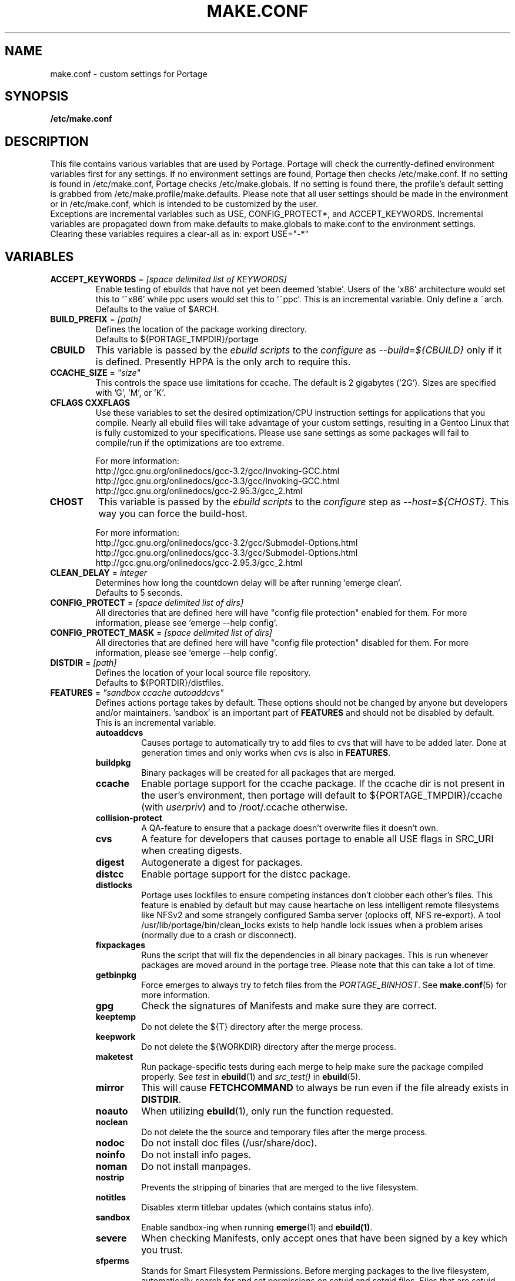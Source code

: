 .TH "MAKE.CONF" "5" "Feb 2003" "Portage 2.0.51" "portage"
.SH "NAME"
make.conf \- custom settings for Portage
.SH "SYNOPSIS"
.B /etc/make.conf
.SH "DESCRIPTION"
This file contains various variables that are used by Portage.
Portage will check the currently\-defined environment variables
first for any settings.  If no environment settings are found,
Portage then checks /etc/make.conf.  If no setting is found
in /etc/make.conf, Portage checks /etc/make.globals. If no
setting is found there, the profile's default setting is grabbed
from /etc/make.profile/make.defaults. Please note that all user
settings should be made in the environment or in /etc/make.conf,
which is intended to be customized by the user.
.br 
Exceptions are incremental variables such as USE, CONFIG_PROTECT*,
and ACCEPT_KEYWORDS.  Incremental variables are propagated down from
make.defaults to make.globals to make.conf to the environment
settings.  Clearing these variables requires a clear\-all as in:
export USE="\-*"
.SH "VARIABLES"
.TP 
\fBACCEPT_KEYWORDS\fR = \fI[space delimited list of KEYWORDS]\fR
Enable testing of ebuilds that have not yet been deemed 'stable'.  Users
of the 'x86' architecture would set this to '~x86' while ppc users would
set this to '~ppc'.  This is an incremental variable.  Only define a 
~arch.
.br 
Defaults to the value of $ARCH.
.TP 
\fBBUILD_PREFIX\fR = \fI[path]\fR
Defines the location of the package working directory. 
.br 
Defaults to ${PORTAGE_TMPDIR}/portage
.TP 
\fBCBUILD\fR
This variable is passed by the \fIebuild scripts\fR to the \fIconfigure\fR
as \fI\-\-build=${CBUILD}\fR only if it is defined. Presently HPPA is the
only arch to require this.
.TP 
\fBCCACHE_SIZE\fR = \fI"size"\fR
This controls the space use limitations for ccache.  The default is 2 gigabytes 
('2G').  Sizes are specified with 'G', 'M', or 'K'.
.TP 
\fBCFLAGS CXXFLAGS\fR 
Use these variables to set the desired optimization/CPU instruction settings
for applications that you compile.  Nearly all ebuild files will take advantage
of your custom settings, resulting in a Gentoo Linux that is fully customized
to your specifications.  Please use sane settings as some packages will fail to
compile/run if the optimizations are too extreme.

For more information:
.br 
http://gcc.gnu.org/onlinedocs/gcc\-3.2/gcc/Invoking\-GCC.html
.br 
http://gcc.gnu.org/onlinedocs/gcc\-3.3/gcc/Invoking\-GCC.html
.br 
http://gcc.gnu.org/onlinedocs/gcc\-2.95.3/gcc_2.html
.TP 
\fBCHOST\fR
This variable is passed by the \fIebuild scripts\fR to the \fIconfigure\fR
step as \fI\-\-host=${CHOST}\fR.  This way you can force the build\-host.

For more information:
.br 
http://gcc.gnu.org/onlinedocs/gcc\-3.2/gcc/Submodel\-Options.html
.br 
http://gcc.gnu.org/onlinedocs/gcc\-3.3/gcc/Submodel\-Options.html
.br 
http://gcc.gnu.org/onlinedocs/gcc\-2.95.3/gcc_2.html
.TP 
\fBCLEAN_DELAY\fR = \fIinteger\fR
Determines how long the countdown delay will be after running `emerge clean`.
.br 
Defaults to 5 seconds.
.TP 
\fBCONFIG_PROTECT\fR = \fI[space delimited list of dirs]\fR
All directories that are defined here will have "config file protection"
enabled for them.  For more information, please see `emerge \-\-help config`.
.TP 
\fBCONFIG_PROTECT_MASK\fR = \fI[space delimited list of dirs]\fR
All directories that are defined here will have "config file protection"
disabled for them.  For more information, please see `emerge \-\-help config`.
.TP 
\fBDISTDIR\fR = \fI[path]\fR
Defines the location of your local source file repository.
.br 
Defaults to ${PORTDIR}/distfiles.
.TP 
\fBFEATURES\fR = \fI"sandbox ccache autoaddcvs"\fR
Defines actions portage takes by default.  These options should
not be changed by anyone but developers and/or maintainers.  'sandbox' is an important
part of \fBFEATURES\fR and should not be disabled by default.  This is 
an incremental variable.
.RS
.TP 
.B autoaddcvs
Causes portage to automatically try to add files to cvs that will have to be added 
later.  Done at generation times and only works when \fIcvs\fR is also in 
\fBFEATURES\fR.
.TP 
.B buildpkg
Binary packages will be created for all packages that are merged.
.TP 
.B ccache
Enable portage support for the ccache package.  If the ccache dir is not 
present in the user's environment, then portage will default to 
${PORTAGE_TMPDIR}/ccache (with \fIuserpriv\fR) and to /root/.ccache otherwise.
.TP 
.B collision\-protect
A QA\-feature to ensure that a package doesn't overwrite files it doesn't own.
.TP 
.B cvs
A feature for developers that causes portage to enable all USE flags in SRC_URI
when creating digests.
.TP 
.B digest
Autogenerate a digest for packages.
.TP 
.B distcc
Enable portage support for the distcc package.
.TP 
.B distlocks
Portage uses lockfiles to ensure competing instances don't clobber
each other's files. This feature is enabled by default but may cause
heartache on less intelligent remote filesystems like NFSv2 and some
strangely configured Samba server (oplocks off, NFS re\-export). A tool
/usr/lib/portage/bin/clean_locks exists to help handle lock issues
when a problem arises (normally due to a crash or disconnect).
.TP 
.B fixpackages
Runs the script that will fix the dependencies in all binary packages.  This is 
run whenever packages are moved around in the portage tree.  Please note that this 
can take a lot of time.
.TP 
.B getbinpkg
Force emerges to always try to fetch files from the \fIPORTAGE_BINHOST\fR.  See 
\fBmake.conf\fR(5) for more information.
.TP 
.B gpg
Check the signatures of Manifests and make sure they are correct.
.TP 
.B keeptemp
Do not delete the ${T} directory after the merge process.
.TP 
.B keepwork
Do not delete the ${WORKDIR} directory after the merge process.
.TP 
.B maketest
Run package\-specific tests during each merge to help make sure 
the package compiled properly.  See \fItest\fR in \fBebuild\fR(1) 
and \fIsrc_test()\fR in \fBebuild\fR(5).
.TP 
.B mirror
This will cause \fBFETCHCOMMAND\fR to always be run even if 
the file already exists in \fBDISTDIR\fR.
.TP 
.B noauto
When utilizing \fBebuild\fR(1), only run the function requested.
.TP 
.B noclean
Do not delete the the source and temporary files after the merge process.
.TP 
.B nodoc
Do not install doc files (/usr/share/doc).
.TP 
.B noinfo
Do not install info pages.
.TP 
.B noman
Do not install manpages.
.TP 
.B nostrip
Prevents the stripping of binaries that are merged to the live filesystem.
.TP 
.B notitles
Disables xterm titlebar updates (which contains status info).
.TP 
.B sandbox
Enable sandbox\-ing when running \fBemerge\fR(1) and \fBebuild(1)\fR.
.TP 
.B severe
When checking Manifests, only accept ones that have been signed by a
key which you trust.
.TP 
.B sfperms
Stands for Smart Filesystem Permissions.  Before merging packages to the 
live filesystem, automatically search for and set permissions on setuid 
and setgid files.  Files that are setuid have the group and other read 
bits removed while files that are setgid have the other read bit removed.  
See also \fIsuidctl\fR below.
.TP 
.B sign
When commiting work to cvs with \fBrepoman\fR(1), sign the Manifest with 
a GPG key.  Read about the \fIPORTAGE_GPG_KEY\fR variable in \fBmake.conf\fR(5).
.TP 
.B strict
Have portage react strongly to conditions that have the potential to be 
dangerous (like missing or incorrect Manifests).
.TP 
.B suidctl
Before merging packages to the live filesystem, automatically strip setuid 
bits from any file that is not listed in \fI/etc/portage/suidctl.conf\fR.
.TP 
.B userpriv
Allow portage to drop root privledges and compile packages as 
portage:portage without a sandbox (unless \fIusersandbox\fR is also used).
.TP 
.B usersandbox
Enable the sandbox in the compile phase, when running without root privs (\fIuserpriv\fR).
.RE
.TP 
\fBFETCHCOMMAND\fR
This variable contains the command used for fetching package\-sources from
the internet.
.TP 
\fBGENTOO_MIRRORS\fR = \fI[URLs]\fR
Insert your space\-seperated list of local mirrors here.  These
locations are used to download files before the ones listed in
the \fIebuild scripts\fR. Merging 'mirrorselect' can help.
.TP 
\fBHTTP_PROXY FTP_PROXY\fR = \fI[host:port]\fR
These vars are used if the sources must be downloaded from the
internet by \fBwget\fR(1).  They are only required if you use a
proxy server for internet access.  Either define \fIPROXY\fR or
\fIPROXY_FTP\fR and \fIPROXY_HTTP\fR.
.TP 
\fBMAKEOPTS\fR
Use this variable if you want to use parallel make.  For example, if you
have a dual\-processor system, set this variable to "\-j2" or "\-j3" for 
enhanced build performance with many packages. Suggested settings are
between \fICPUs+1\fR and \fI2*CPUs+1\fR.
For more information, see \fBmake\fR(1).
.TP 
\fBNOCOLOR\fR = \fI["true" | "false"]\fR
Defines if color should be disabled by default.
.br 
Defaults to false.
.TP 
\fBPKGDIR\fR = \fI[path]\fR
Defines the location where created .tbz2 binary packages will be stored.
.br 
Defaults to ${PORTDIR}/packages.
.TP 
.B PORT_LOGDIR
This variable defines the directory in which per\-ebuild logs are kept.
Logs are created only when this is set and writable.
.TP 
\fBPORTAGE_BINHOST\fR = \fI"ftp://login:pass@grp.mirror.site/pub/grp/i686/athlon\-xp"\fR
This is the host from which portage will grab prebuilt\-binary packages.  
The list is a single entry specifying the full address of the directory 
serving the tbz2's for your system.  This is only used when running with 
the get binary pkg options are given to \fBemerge\fR.  Review \fBemerge\fR(1) 
for more information.  Note that it should point to the 'All' directory on 
the host that creates the binary packages and not to the root of the \fBPKGDIR\fR.
.TP 
\fBPORTAGE_NICENESS\fR = \fI[number]\fR
The value of this variable will be added to the current nice level that 
emerge is running at.  In other words, this will not set the nice level, 
it will increment it.  For more information about nice levels and what 
are acceptable ranges, see \fBnice\fR(1).
.TP 
\fBPORTAGE_TMPDIR\fR = \fI[path]\fR
Defines the location of the temporary build directories.
.br 
Defaults to /var/tmp.
.TP 
\fBPORTDIR\fR = \fI[path]\fR
Defines the location of your Portage tree.
.br 
Defaults to /usr/portage. 
.TP 
\fBPORTDIR_OVERLAY\fR = \fI"[path] [different\-path] [etc...]"\fR
Defines the directories in which user made ebuilds may be stored and not 
overwriten when `emerge \-\-sync` is run.  This is a space delimited list of 
directories.
.br 
Defaults to no value.
.TP 
\fBRESUMECOMMAND\fR
This variable contains the command used for resuming package\-sources that
have been partially downloaded by the \fBFETCHCOMMAND\fR.
.TP 
\fBROOT\fR = \fI[path]\fR
Use \fBROOT\fR to specify the target root filesystem to be used for
merging packages or ebuilds.  Typically, you should set this setting
in the environment rather than in \fI/etc/make.conf\fR itself.  It's
typically used for creating new build images.
.br 
Defaults to /.
.TP 
\fBRSYNC_EXCLUDEFROM\fR = \fI"/etc/portage/rsync_excludes"\fR
This is a file that portage will pass to rsync when it updates the portage tree.  
Specific chucks of the tree may be excluded from the sync process.  This may cause 
dependency failures if you are not careful.  The file format is pattern per line, 
blanks and ';' or '#' lines are comments.  See \fBrsync\fR(1) for more details.
.TP 
\fBRSYNC_RETRIES\fR = \fI[NUMBER]\fR
The number of times rsync should retry on failed connections before
giving up.
.br 
Defaults to 3.
.TP 
\fBRSYNC_TIMEOUT\fR = \fI[SECONDS]\fR
The number of seconds rsync should remain idle before it determines the
connection has timed out. Dialup users may need to set this value at or
above 300 seconds.
.br 
Defaults to 180 seconds.
.TP 
\fBRPMDIR\fR = \fI[path]\fR
Defines the location where created RPM packages will be stored.
.br 
Defaults to ${PORTDIR}/rpm.
.TP 
\fBSYNC\fR = \fI[RSYNC]\fR
Insert your preferred rsync mirror here.  This rsync server
is used to sync the local portage tree when `emerge \-\-sync` is run.
.br 
Defaults to rsync://rsync.gentoo.org/gentoo\-portage
.TP 
\fBUSE\fR = \fI[space delimited list of USE items]\fR
This variable contains options that control the build behavior of several
packages.  More information in \fBebuild\fR(5).  Possible USE values
can be found in \fI/usr/portage/profiles/use.desc\fR.
.TP 
\fBUSE_ORDER\fR = \fI"env:pkg:conf:auto:defaults"\fR
Determines precedence for incrementing the setting of the USE variable.
The above setting will cause the environment (env) to override per package (pkg)
settings to override make.conf (conf) to override auto generated values 
from merged packages (auto) to override make.defaults (defaults).
.br 
\fB***warning***\fR
.br 
Do not modify this value unless you're a developer and you know what
you're doing. If you change this and something breaks, we will not help
you fix it.
.br 
Defaults to "env:pkg:conf:auto:defaults".

.SH "REPORTING BUGS"
Please report bugs via http://bugs.gentoo.org/
.SH "SEE ALSO"
.BR emerge (1),
.BR portage (5),
.BR ebuild (1),
.BR ebuild (5)
.TP 
The \fI/usr/sbin/ebuild.sh\fR script. 
.TP 
The helper apps in \fI/usr/lib/portage/bin\fR.
.SH "FILES"
.TP 
\fB/etc/make.conf\fR 
Contains variables for the build\-process and overwrites those in make.defaults.
.TP 
\fB/etc/make.globals\fR 
Contains the default variables for the build\-process, you should edit \fI/etc/make.conf\fR instead.
.TP 
\fB/usr/portage/profiles/use.desc\fR
Contains a list of all global USE flags.
.TP 
\fB/usr/portage/profiles/use.local.desc\fR
Contains a list of all local USE variables.
.SH "AUTHORS"
Daniel Robbins <drobbins@gentoo.org>
.br 
Nicholas Jones <carpaski@gentoo.org>
.br 
Mike Frysinger <vapier@gentoo.org>
.SH "CVS HEADER"
$Header$
